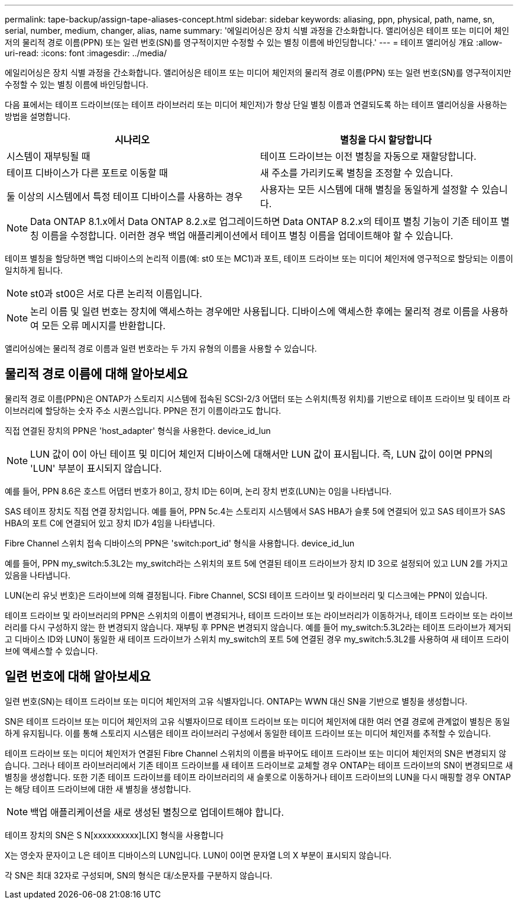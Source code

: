 ---
permalink: tape-backup/assign-tape-aliases-concept.html 
sidebar: sidebar 
keywords: aliasing, ppn, physical, path, name, sn, serial, number, medium, changer, alias, name 
summary: '에일리어싱은 장치 식별 과정을 간소화합니다. 앨리어싱은 테이프 또는 미디어 체인저의 물리적 경로 이름(PPN) 또는 일련 번호(SN)를 영구적이지만 수정할 수 있는 별칭 이름에 바인딩합니다.' 
---
= 테이프 앨리어싱 개요
:allow-uri-read: 
:icons: font
:imagesdir: ../media/


[role="lead"]
에일리어싱은 장치 식별 과정을 간소화합니다. 앨리어싱은 테이프 또는 미디어 체인저의 물리적 경로 이름(PPN) 또는 일련 번호(SN)를 영구적이지만 수정할 수 있는 별칭 이름에 바인딩합니다.

다음 표에서는 테이프 드라이브(또는 테이프 라이브러리 또는 미디어 체인저)가 항상 단일 별칭 이름과 연결되도록 하는 테이프 앨리어싱을 사용하는 방법을 설명합니다.

|===
| 시나리오 | 별칭을 다시 할당합니다 


 a| 
시스템이 재부팅될 때
 a| 
테이프 드라이브는 이전 별칭을 자동으로 재할당합니다.



 a| 
테이프 디바이스가 다른 포트로 이동할 때
 a| 
새 주소를 가리키도록 별칭을 조정할 수 있습니다.



 a| 
둘 이상의 시스템에서 특정 테이프 디바이스를 사용하는 경우
 a| 
사용자는 모든 시스템에 대해 별칭을 동일하게 설정할 수 있습니다.

|===
[NOTE]
====
Data ONTAP 8.1.x에서 Data ONTAP 8.2.x로 업그레이드하면 Data ONTAP 8.2.x의 테이프 별칭 기능이 기존 테이프 별칭 이름을 수정합니다. 이러한 경우 백업 애플리케이션에서 테이프 별칭 이름을 업데이트해야 할 수 있습니다.

====
테이프 별칭을 할당하면 백업 디바이스의 논리적 이름(예: st0 또는 MC1)과 포트, 테이프 드라이브 또는 미디어 체인저에 영구적으로 할당되는 이름이 일치하게 됩니다.

[NOTE]
====
st0과 st00은 서로 다른 논리적 이름입니다.

====
[NOTE]
====
논리 이름 및 일련 번호는 장치에 액세스하는 경우에만 사용됩니다. 디바이스에 액세스한 후에는 물리적 경로 이름을 사용하여 모든 오류 메시지를 반환합니다.

====
앨리어싱에는 물리적 경로 이름과 일련 번호라는 두 가지 유형의 이름을 사용할 수 있습니다.



== 물리적 경로 이름에 대해 알아보세요

물리적 경로 이름(PPN)은 ONTAP가 스토리지 시스템에 접속된 SCSI-2/3 어댑터 또는 스위치(특정 위치)를 기반으로 테이프 드라이브 및 테이프 라이브러리에 할당하는 숫자 주소 시퀀스입니다. PPN은 전기 이름이라고도 합니다.

직접 연결된 장치의 PPN은 'host_adapter' 형식을 사용한다. device_id_lun

[NOTE]
====
LUN 값이 0이 아닌 테이프 및 미디어 체인저 디바이스에 대해서만 LUN 값이 표시됩니다. 즉, LUN 값이 0이면 PPN의 'LUN' 부분이 표시되지 않습니다.

====
예를 들어, PPN 8.6은 호스트 어댑터 번호가 8이고, 장치 ID는 6이며, 논리 장치 번호(LUN)는 0임을 나타냅니다.

SAS 테이프 장치도 직접 연결 장치입니다. 예를 들어, PPN 5c.4는 스토리지 시스템에서 SAS HBA가 슬롯 5에 연결되어 있고 SAS 테이프가 SAS HBA의 포트 C에 연결되어 있고 장치 ID가 4임을 나타냅니다.

Fibre Channel 스위치 접속 디바이스의 PPN은 'switch:port_id' 형식을 사용합니다. device_id_lun

예를 들어, PPN my_switch:5.3L2는 my_switch라는 스위치의 포트 5에 연결된 테이프 드라이브가 장치 ID 3으로 설정되어 있고 LUN 2를 가지고 있음을 나타냅니다.

LUN(논리 유닛 번호)은 드라이브에 의해 결정됩니다. Fibre Channel, SCSI 테이프 드라이브 및 라이브러리 및 디스크에는 PPN이 있습니다.

테이프 드라이브 및 라이브러리의 PPN은 스위치의 이름이 변경되거나, 테이프 드라이브 또는 라이브러리가 이동하거나, 테이프 드라이브 또는 라이브러리를 다시 구성하지 않는 한 변경되지 않습니다. 재부팅 후 PPN은 변경되지 않습니다. 예를 들어 my_switch:5.3L2라는 테이프 드라이브가 제거되고 디바이스 ID와 LUN이 동일한 새 테이프 드라이브가 스위치 my_switch의 포트 5에 연결된 경우 my_switch:5.3L2를 사용하여 새 테이프 드라이브에 액세스할 수 있습니다.



== 일련 번호에 대해 알아보세요

일련 번호(SN)는 테이프 드라이브 또는 미디어 체인저의 고유 식별자입니다. ONTAP는 WWN 대신 SN을 기반으로 별칭을 생성합니다.

SN은 테이프 드라이브 또는 미디어 체인저의 고유 식별자이므로 테이프 드라이브 또는 미디어 체인저에 대한 여러 연결 경로에 관계없이 별칭은 동일하게 유지됩니다. 이를 통해 스토리지 시스템은 테이프 라이브러리 구성에서 동일한 테이프 드라이브 또는 미디어 체인저를 추적할 수 있습니다.

테이프 드라이브 또는 미디어 체인저가 연결된 Fibre Channel 스위치의 이름을 바꾸어도 테이프 드라이브 또는 미디어 체인저의 SN은 변경되지 않습니다. 그러나 테이프 라이브러리에서 기존 테이프 드라이브를 새 테이프 드라이브로 교체할 경우 ONTAP는 테이프 드라이브의 SN이 변경되므로 새 별칭을 생성합니다. 또한 기존 테이프 드라이브를 테이프 라이브러리의 새 슬롯으로 이동하거나 테이프 드라이브의 LUN을 다시 매핑할 경우 ONTAP는 해당 테이프 드라이브에 대한 새 별칭을 생성합니다.

[NOTE]
====
백업 애플리케이션을 새로 생성된 별칭으로 업데이트해야 합니다.

====
테이프 장치의 SN은 S N[xxxxxxxxxx]L[X] 형식을 사용합니다

X는 영숫자 문자이고 L은 테이프 디바이스의 LUN입니다. LUN이 0이면 문자열 L의 X 부분이 표시되지 않습니다.

각 SN은 최대 32자로 구성되며, SN의 형식은 대/소문자를 구분하지 않습니다.
